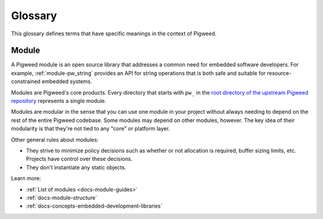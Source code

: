 .. _docs-glossary:

========
Glossary
========
This glossary defines terms that have specific meanings in the context of
Pigweed.

.. _docs-glossary-module:

------
Module
------
A Pigweed module is an open source library that addresses a common need for
embedded software developers. For example, :ref:`module-pw_string` provides
an API for string operations that is both safe and suitable for
resource-constrained embedded systems.

Modules are Pigweed's core products. Every directory that starts with ``pw_``
in the `root directory of the upstream Pigweed repository
<https://cs.opensource.google/pigweed/pigweed>`_ represents a single module.

Modules are modular in the sense that you can use one module in your project
without always needing to depend on the rest of the entire Pigweed codebase.
Some modules may depend on other modules, however. The key idea of their
modularity is that they're not tied to any "core" or platform layer.

Other general rules about modules:

* They strive to minimize policy decisions such as whether or not allocation
  is required, buffer sizing limits, etc. Projects have control over these
  decisions.
* They don't instantiate any static objects.

Learn more:

* :ref:`List of modules <docs-module-guides>`
* :ref:`docs-module-structure`
* :ref:`docs-concepts-embedded-development-libraries`
